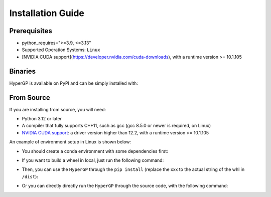 Installation Guide
=============================================

Prerequisites
-----------------------

- python_requires=">=3.9, <=3.13"

- Supported Operation Systems: ``Linux``

- [NVIDIA CUDA support](https://developer.nvidia.com/cuda-downloads), with a runtime version >= 10.1.105


Binaries
-------------------------

HyperGP is available on PyPI and can be simply installed with:

.. code-block:: bash
   :linenos:

    pip install HyperGP

From Source
---------------------

If you are installing from source, you will need:

- Python 3.12 or later
- A compiler that fully supports C++11, such as gcc (gcc 8.5.0 or newer is required, on Linux)
- `NVIDIA CUDA support <https://developer.nvidia.com/cuda-downloads>`_: a driver version higher than 12.2, with a runtime version >= 10.1.105

An example of environment setup in Linux is shown below:

- You should create a conda environment with some dependencies first:

.. code-block:: bash
   :linenos:
   
   $ conda env create -n HyperGP -f environment.yml
   $ conda activate HyperGP

- If you want to build a wheel in local, just run the following command:

.. code-block:: bash
   :linenos:
   
   $ python ./setup.py sdist bdist_wheel

- Then, you can use the ``HyperGP`` through the ``pip install`` (replace the xxx to the actual string of the whl in ``/dist``):

.. code-block:: bash
   :linenos:

   $ pip install HyperGP-xxx.whl

- Or you can directly directly run the ``HyperGP`` through the source code, with the following command:

.. code-block:: bash
   :linenos:

   $ cd HyperGP
   $ make compile
   $ cd ..
   
   
